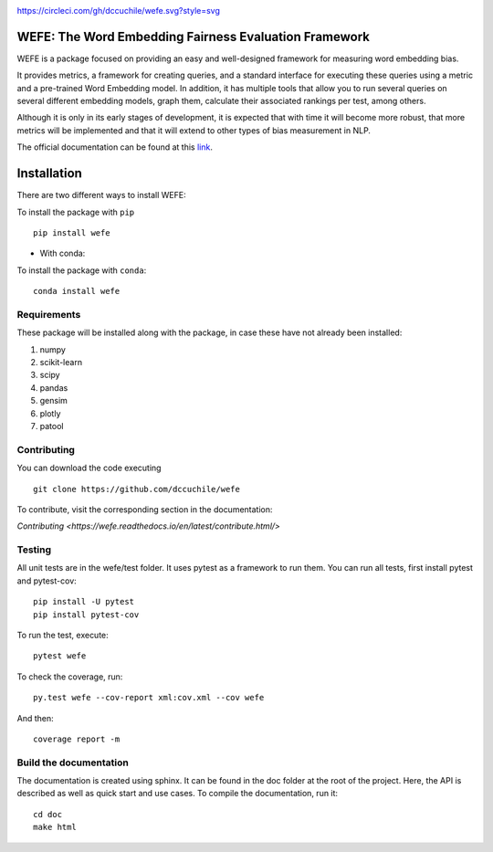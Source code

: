 .. -*- mode: rst -*-

|ReadTheDocs|_

.. |ReadTheDocs| image:: https://readthedocs.org/projects/wefe/badge/?version=latest
.. _ReadTheDocs: https://wefe.readthedocs.io/en/latest/?badge=latest

|CircleCI|_

.. |CircleCI| image:: https://circleci.com/gh/dccuchile/wefe.svg?style=svg
.. _CircleCI: https://circleci.com/gh/dccuchile/wefe.svg?style=svg


https://circleci.com/gh/dccuchile/wefe.svg?style=svg


WEFE: The Word Embedding Fairness Evaluation Framework
======================================================


WEFE is a package focused on providing an easy and well-designed framework for 
measuring word embedding bias. 

It provides metrics, a framework for creating queries, and a standard interface 
for executing these queries using a metric and a pre-trained Word Embedding 
model.
In addition, it has multiple tools that allow you to run several queries on
several different embedding models, graph them, calculate their associated 
rankings per test, among others.

Although it is only in its early stages of development, it is expected that 
with time it will become more robust, that more metrics will be implemented 
and that it will extend to other types of bias measurement in NLP.

The official documentation can be found at this `link <https://wefe.readthedocs.io/>`_.


Installation
============

There are two different ways to install WEFE: 


To install the package with ``pip``   ::

    pip install wefe

- With conda: 

To install the package with ``conda``::

    conda install wefe


Requirements
------------

These package will be installed along with the package, in case these have not already been installed:

1. numpy
2. scikit-learn
3. scipy
4. pandas
5. gensim
6. plotly
7. patool


Contributing
------------

You can download the code executing ::

    git clone https://github.com/dccuchile/wefe


To contribute, visit the corresponding section in the documentation:

`Contributing <https://wefe.readthedocs.io/en/latest/contribute.html/>`

Testing
-------

All unit tests are in the wefe/test folder. It uses pytest as a framework to run them. 
You can run all tests, first install pytest and pytest-cov::

    pip install -U pytest
    pip install pytest-cov

To run the test, execute::

    pytest wefe

To check the coverage, run::

    py.test wefe --cov-report xml:cov.xml --cov wefe

And then::

    coverage report -m


Build the documentation
-----------------------

The documentation is created using sphinx. It can be found in the doc folder at the root of the project.
Here, the API is described as well as quick start and use cases.
To compile the documentation, run it::

    cd doc
    make html 

